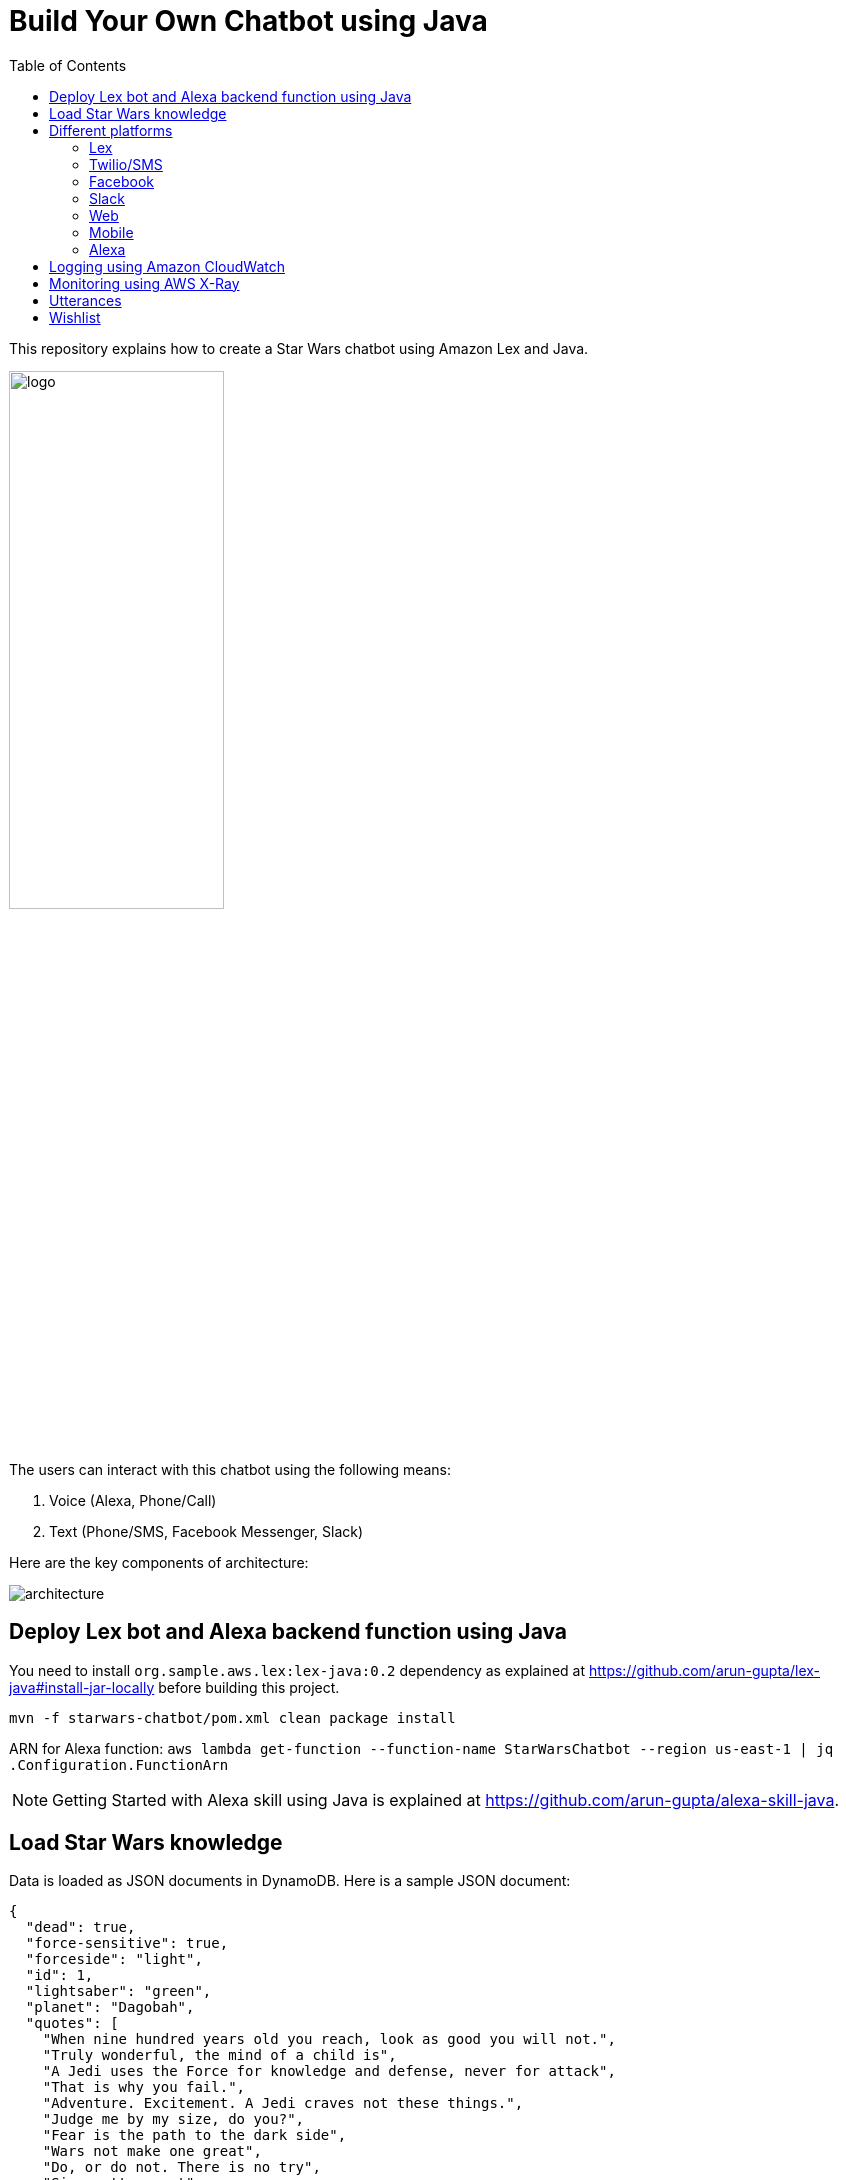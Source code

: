 :toc:

= Build Your Own Chatbot using Java

This repository explains how to create a Star Wars chatbot using Amazon Lex and Java.

image::images/logo.png[width="50%"]

The users can interact with this chatbot using the following means:

. Voice (Alexa, Phone/Call)
. Text (Phone/SMS, Facebook Messenger, Slack)

Here are the key components of architecture:

image::images/architecture.png[]

== Deploy Lex bot and Alexa backend function using Java

You need to install `org.sample.aws.lex:lex-java:0.2` dependency as explained at https://github.com/arun-gupta/lex-java#install-jar-locally before building this project.

```
mvn -f starwars-chatbot/pom.xml clean package install
```

ARN for Alexa function: `aws lambda get-function --function-name StarWarsChatbot --region us-east-1 | jq .Configuration.FunctionArn`

NOTE: Getting Started with Alexa skill using Java is explained at https://github.com/arun-gupta/alexa-skill-java.

== Load Star Wars knowledge

Data is loaded as JSON documents in DynamoDB. Here is a sample JSON document:

[source, json]
----
{
  "dead": true,
  "force-sensitive": true,
  "forceside": "light",
  "id": 1,
  "lightsaber": "green",
  "planet": "Dagobah",
  "quotes": [
    "When nine hundred years old you reach, look as good you will not.",
    "Truly wonderful, the mind of a child is",
    "A Jedi uses the Force for knowledge and defense, never for attack",
    "That is why you fail.",
    "Adventure. Excitement. A Jedi craves not these things.",
    "Judge me by my size, do you?",
    "Fear is the path to the dark side",
    "Wars not make one great",
    "Do, or do not. There is no try",
    "Size matters not",
    "The dark side clouds everything",
    "Impossible to see the future is",
    "Clear your mind must be",
    "Much to learn you still have ... my old padawan"
  ],
  "weapon": "lightsaber",
  "whoami": "Yoda"
}
----

Create Global Secondary Index on `whoami`

== Different platforms

=== Lex

http://docs.aws.amazon.com/lex/latest/dg/using-lambda.html

image::images/lexbot.png[width="50%"]

=== Twilio/SMS

. Send a message to 408-913-9827 as shown below:

image::images/sms.png[width="50%"]

Details: https://docs.aws.amazon.com/lex/latest/dg/twilio-bot-association.html

=== Facebook

. Like https://www.facebook.com/Star-Wars-Chatbot-124902658243108/
. From http://messenger.com, send a message to this page as shown below:

image::images/facebook.png[width="50%"]

Details: http://docs.aws.amazon.com/lex/latest/dg/fb-bot-association.html

=== Slack

. Get yourself invited:  https://join.slack.com/t/starwarschatbot/shared_invite/MjM4OTU2MTEwMTE0LTE1MDUwOTgzMzItYzZmMjFhYTNiNA
. DM with the app `star_wars_chatbot` and ask questions as shown below:

image::images/slack.png[width="50%"]

Details: https://docs.aws.amazon.com/lex/latest/dg/slack-bot-association.html

=== Web

TODO

=== Mobile

TODO

=== Alexa

. Test using http://echosim.io or Alexa

== Logging using Amazon CloudWatch

== Monitoring using AWS X-Ray

== Utterances

Use phrase `Ask Star Wars` for Alexa, otherwise just the text as is:

. what planet is {character} from
. what color is {character} ligthsaber
. Tell me a {character} quote

== Wishlist

. https://github.com/arun-gupta/chatbot/issues/2[CI/CD pipeline for Chatbot using CodePipeline]
. https://github.com/arun-gupta/chatbot/issues/4[Jabber]


